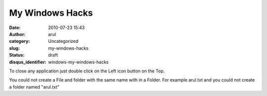 My Windows Hacks
################
:date: 2010-07-23 15:43
:author: arul
:category: Uncategorized
:slug: my-windows-hacks
:status: draft
:disqus_identifier: windows-my-windows-hacks

To close any application just double click on the Left icon button on
the Top.

You could not create a File and folder with the same name with in a
Folder. For example arul.txt and you could not create a folder named
"arul.txt"
